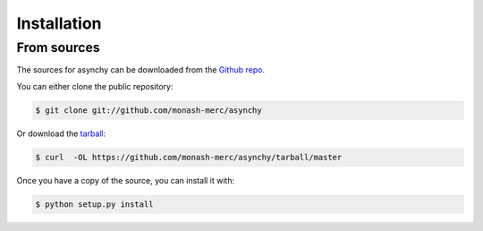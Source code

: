 .. highlight:: shell

============
Installation
============


From sources
------------

The sources for asynchy can be downloaded from the `Github repo`_.

You can either clone the public repository:

.. code-block:: console

    $ git clone git://github.com/monash-merc/asynchy

Or download the `tarball`_:

.. code-block:: console

    $ curl  -OL https://github.com/monash-merc/asynchy/tarball/master

Once you have a copy of the source, you can install it with:

.. code-block:: console

    $ python setup.py install


.. _Github repo: https://github.com/monash-merc/asynchy
.. _tarball: https://github.com/monash-merc/asynchy/tarball/master
